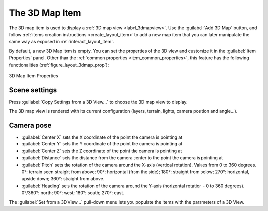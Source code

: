 .. index:: Layout; 3D Map item
.. _layout_map3d_item:

The 3D Map Item
======================================================================

.. only:: html

   .. contents::
      :local:


The 3D map item is used to display a :ref:`3D map view <label_3dmapview>`.
Use the |add3DMap| :guilabel:`Add 3D Map` button, and follow
:ref:`items creation instructions <create_layout_item>` to add a new
map item that you can later manipulate the same way as exposed in
:ref:`interact_layout_item`.

By default, a new 3D Map item is empty.
You can set the properties of the 3D view and customize it in the
:guilabel:`Item Properties` panel.
Other than the
:ref:`common properties <item_common_properties>`, this feature
has the following functionalities (:ref:`figure_layout_3dmap_prop`):

.. _figure_layout_3dmap_prop:

.. figure:: img/3dmap_properties.png
   :align: center
   :width: 20em

   3D Map Item Properties


.. _`layout_3dmap_scene_settings`:

Scene settings
----------------------------------------------------------------------

Press :guilabel:`Copy Settings from a 3D View...` to choose
the 3D map view to display.

The 3D map view is rendered with its current configuration
(layers, terrain, lights, camera position and angle...).

.. _`layout_3dmap_camera_pose`:

Camera pose
----------------------------------------------------------------------

* :guilabel:`Center X` sets the X coordinate of the point the camera
  is pointing at
* :guilabel:`Center Y` sets the Y coordinate of the point the camera
  is pointing at
* :guilabel:`Center Z` sets the Z coordinate of the point the camera
  is pointing at
* :guilabel:`Distance` sets the distance from the camera center to
  the point the camera is pointing at
* :guilabel:`Pitch` sets the rotation of the camera around the X-axis
  (vertical rotation).
  Values from 0 to 360 degrees.
  0°: terrain seen straight from above;
  90°: horizontal (from the side);
  180°: straight from below;
  270°: horizontal, upside down;
  360°: straight from above.
* :guilabel:`Heading` sets the rotation of the camera around the
  Y-axis (horizontal rotation - 0 to 360 degrees).
  0°/360°: north; 90°: west; 180°: south; 270°: east.

The :guilabel:`Set from a 3D View...` pull-down menu lets you
populate the items with the parameters of a 3D View.

.. Substitutions definitions - AVOID EDITING PAST THIS LINE
   This will be automatically updated by the find_set_subst.py script.
   If you need to create a new substitution manually,
   please add it also to the substitutions.txt file in the
   source folder.

.. |add3DMap| image:: /static/common/mActionAdd3DMap.png
   :width: 1.5em

